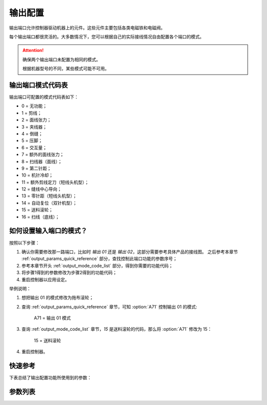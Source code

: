 .. _output_configuration:

输出配置
====

输出端口允许控制器驱动机器上的元件。这些元件主要包括各类电磁铁和电磁阀。

每个输出端口都很灵活的。大多数情况下，您可以根据自己的实际接线情况自由配置各个端口的模式。

.. attention::

    确保两个输出端口未配置为相同的模式。

    根据机器型号的不同，某些模式可能不可用。

.. _output_mode_code_list:

输出端口模式代码表
---------

输出端口可配置的模式代码表如下：

- 0 = 无功能；
- 1 = 剪线；
- 2 = 面线张力；
- 3 = 夹线器；
- 4 = 倒缝；
- 5 = 压脚；
- 6 = 交互量；
- 7 = 额外的面线张力；
- 8 = 扫线器（面线）；
- 9 = 第二针距；
- 10 = 机针冷却；
- 11 = 额外剪线定刀（短线头机型）；
- 12 = 缝线中心导向；
- 13 = 零针距（短线头机型）；
- 14 = 自动复位（双针机型）；
- 15 = 送料滚轮；
- 16 = 扫线（底线）；

如何设置输入端口的模式？
------------

按照以下步骤：

1. 确认你需要修改那一路端口，比如时 *输出 01* 还是 *输出 02*\ ，这部分需要参考具体产品的接线图。 之后参考本章节
   :ref:`output_params_quick_reference` 部分，查找控制此端口功能的参数序号；
2. 参考本章节开头 :ref:`output_mode_code_list` 部分，得到你需要的功能代码；
3. 将步骤1得到的参数修改为步骤2得到的功能代码；
4. 重启控制器以应用设定。

举例说明：

1. 想把输出 01 的模式修改为拖布滚轮；
2. 查询 :ref:`output_params_quick_reference` 章节，可知 :option:`A71` 控制输出 01 的模式:

       A71 = 输出 01 模式

3. 查询 :ref:`output_mode_code_list` 章节，\ *15* 是送料滚轮的代码，那么将 :option:`A71` 修改为 15：

       15 = 送料滚轮

4. 重启控制器。

.. _output_params_quick_reference:

快速参考
----

下表总结了输出配置功能所使用到的参数：

======== === =============
参数       权限  参见
======== === =============
输出 01 模式 技术员 :option:`A71`
输出 02 模式 技术员 :option:`A72`
输出 03 模式 技术员 :option:`A73`
输出 04 模式 技术员 :option:`A74`
输出 05 模式 技术员 :option:`A75`
输出 06 模式 技术员 :option:`A76`
输出 07 模式 技术员 :option:`A77`
输出 08 模式 技术员 :option:`A78`
输出 09 模式 技术员 :option:`A79`
输出 10 模式 技术员 :option:`A80`
======== === =============

参数列表
----

.. option:: A71

    -Max  99
    -Min  0
    -Unit  --
    -Description  定义输出 01 的模式。

.. option:: A72

    -Max  99
    -Min  0
    -Unit  --
    -Description  定义输出 02 的模式。

.. option:: A73

    -Max  99
    -Min  0
    -Unit  --
    -Description  定义输出 03 的模式。

.. option:: A74

    -Max  99
    -Min  0
    -Unit  --
    -Description  定义输出 04 的模式。

.. option:: A75

    -Max  99
    -Min  0
    -Unit  --
    -Description  定义输出 05 的模式。

.. option:: A76

    -Max  99
    -Min  0
    -Unit  --
    -Description  定义输出 06 的模式。

.. option:: A77

    -Max  99
    -Min  0
    -Unit  --
    -Description  定义输出 07 的模式。

.. option:: A78

    -Max  99
    -Min  0
    -Unit  --
    -Description  定义输出 08 的模式。

.. option:: A79

    -Max  99
    -Min  0
    -Unit  --
    -Description  定义输出 09 的模式。

.. option:: A80

    -Max  99
    -Min  0
    -Unit  --
    -Description  定义输出 10 的模式。
